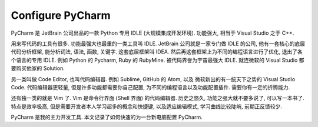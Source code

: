Configure PyCharm
==============================================================================
PyCharm 是 JetBrain 公司出品的一款 Python 专用 IDLE (大规模集成开发环境). 功能强大, 相当于 Visual Studio 之于 C++.

用来写代码的工具有很多. 功能最强大也最重的一类工具叫 IDLE. JetBrain 公司就是一家专门做 IDLE 的公司, 他有一套核心的底层代码分析框架, 能分析词法, 语法, 函数, 关键字. 这套底层框架叫 IDEA. 然后再这套框架上为不同的编程语言进行了优化, 退出了各个语言的专用 IDLE. 例如 Python 的 Pycharm, Ruby 的 RubyMine. 被代码界誉为宇宙最强大 IDLE. 就连微软的 Visual Studio 都要购买他家的 Solution.

另一类叫做 Code Editor, 也叫代码编辑器. 例如 Sublime, GitHub 的 Atom, 以及 微软新出的有一统天下之势的 Visual Studio Code. 代码编辑器更轻量, 但是许多功能都需要你自己配置, 为不同的编程语言以及功能配置插件. 需要你有一定的折腾能力.

还有独一类的就是 Vim 了. Vim 是命令行界面 (Shell 界面) 的代码编辑器. 历史之悠久, 功能之强大就不要多说了, 可以写一本书了. 特点是效率极高, 但是需要开发者本人学习超多的概念和快捷键, 以及适应编辑模式, 学习曲线比较陡峭, 前期正反馈较少.

PyCharm 是我的主力开发工具. 本文记录了如何快速的为一台新电脑配置 PyCharm.

.. autotoctree::
    :maxdepth: 1
